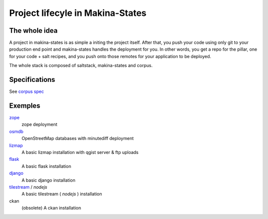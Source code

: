 Project lifecyle in Makina-States
=================================
The whole idea
-----------------
A project in makina-states is as simple a initing the project itself.
After that, you push your code using only git to your production end point and makina-states handles
the deployment for you.
In other words, you get a repo for the pillar, one for your code + salt recipes, 
and you push onto those remotes for your application to be deployed.

The whole stack is composed of saltstack, makina-states and corpus.


Specifications
------------------
See `corpus spec <https://github.com/makinacorpus/corpus.reactor/blob/master/doc/spec_v2.rst>`_

Exemples
----------

`zope <https://github.com/makinacorpus/corpus-zope>`_
    zope deployment
    
`osmdb <https://github.com/makinacorpus/corpus-osmdb>`_
    OpenStreetMap databases with minutediff deployment
    
`lizmap <https://github.com/makinacorpus/corpus-lizmap>`_
    A basic lizmap installation with qgist server & ftp uploads
    
`flask <https://github.com/makinacorpus/corpus-flask>`_
    A basic flask installation
    
`django <https://github.com/makinacorpus/corpus-django>`_
    A basic django installation    
    
`tilestream <https://github.com/makinacorpus/corpus-tilestream>`_ / *nodejs*
    A basic tilestream ( *nodejs* ) installation 

ckan
    (obsolete) A ckan installation

